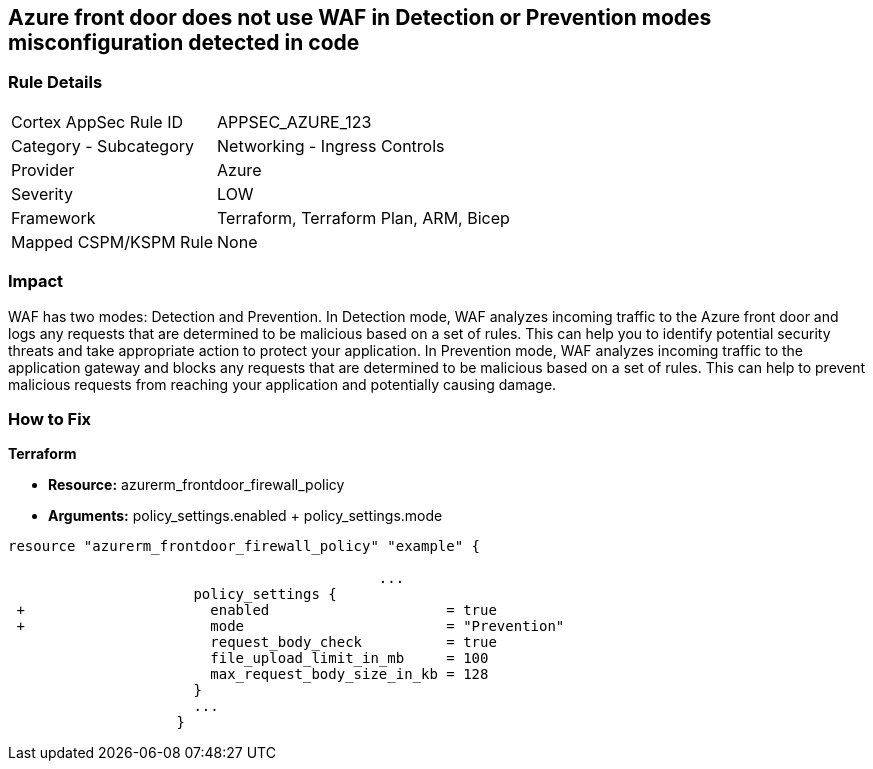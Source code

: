 == Azure front door does not use WAF in Detection or Prevention modes misconfiguration detected in code
// Azure Front Door does not use Web Application Firewall (WAF) in Detection or Prevention mode


=== Rule Details

[cols="1,2"]
|===
|Cortex AppSec Rule ID |APPSEC_AZURE_123
|Category - Subcategory |Networking - Ingress Controls
|Provider |Azure
|Severity |LOW
|Framework |Terraform, Terraform Plan, ARM, Bicep
|Mapped CSPM/KSPM Rule |None
|===
 



=== Impact
WAF has two modes: Detection and Prevention.
In Detection mode, WAF analyzes incoming traffic to the Azure front door and logs any requests that are determined to be malicious based on a set of rules.
This can help you to identify potential security threats and take appropriate action to protect your application.
In Prevention mode, WAF analyzes incoming traffic to the application gateway and blocks any requests that are determined to be malicious based on a set of rules.
This can help to prevent malicious requests from reaching your application and potentially causing damage.

=== How to Fix


*Terraform* 


* *Resource:* azurerm_frontdoor_firewall_policy
* *Arguments:* policy_settings.enabled + policy_settings.mode


[source,go]
----
resource "azurerm_frontdoor_firewall_policy" "example" {

                                            ...
                      policy_settings {
 +                      enabled                     = true
 +                      mode                        = "Prevention"
                        request_body_check          = true
                        file_upload_limit_in_mb     = 100
                        max_request_body_size_in_kb = 128
                      }
                      ...
                    }
----

